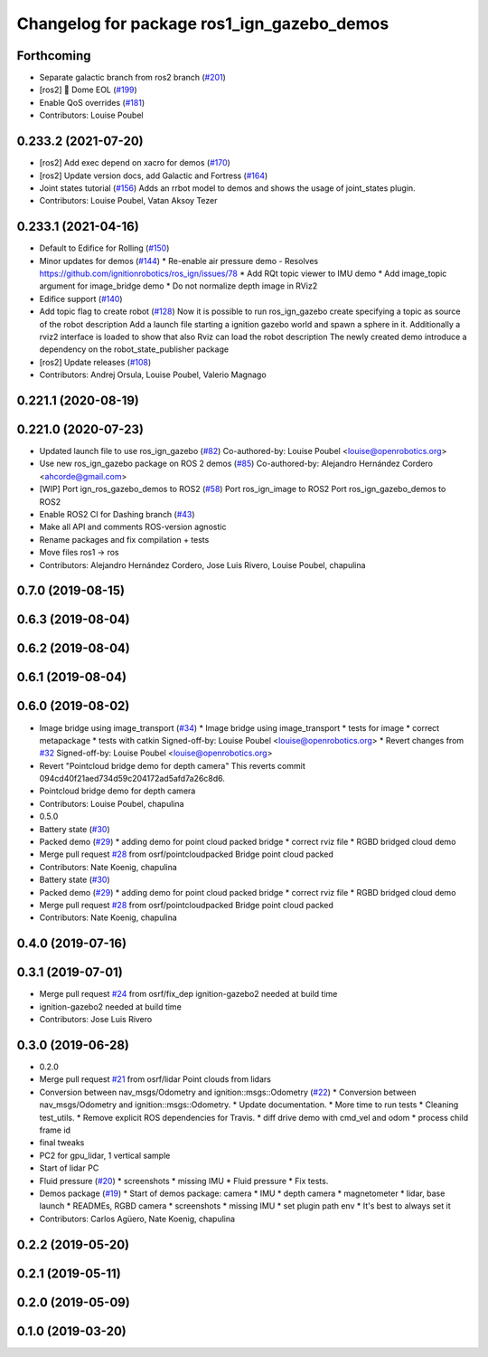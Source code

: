 ^^^^^^^^^^^^^^^^^^^^^^^^^^^^^^^^^^^^^^^^^^^
Changelog for package ros1_ign_gazebo_demos
^^^^^^^^^^^^^^^^^^^^^^^^^^^^^^^^^^^^^^^^^^^

Forthcoming
-----------
* Separate galactic branch from ros2 branch (`#201 <https://github.com/osrf/ros_ign/issues/201>`_)
* [ros2] 🏁 Dome EOL (`#199 <https://github.com/osrf/ros_ign/issues/199>`_)
* Enable QoS overrides (`#181 <https://github.com/osrf/ros_ign/issues/181>`_)
* Contributors: Louise Poubel

0.233.2 (2021-07-20)
--------------------
* [ros2] Add exec depend on xacro for demos (`#170 <https://github.com/osrf/ros_ign/issues/170>`_)
* [ros2] Update version docs, add Galactic and Fortress (`#164 <https://github.com/osrf/ros_ign/issues/164>`_)
* Joint states tutorial (`#156 <https://github.com/osrf/ros_ign/issues/156>`_)
  Adds an rrbot model to demos and shows the usage of joint_states plugin.
* Contributors: Louise Poubel, Vatan Aksoy Tezer

0.233.1 (2021-04-16)
--------------------
* Default to Edifice for Rolling (`#150 <https://github.com/osrf/ros_ign/issues/150>`_)
* Minor updates for demos (`#144 <https://github.com/osrf/ros_ign/issues/144>`_)
  * Re-enable air pressure demo
  - Resolves https://github.com/ignitionrobotics/ros_ign/issues/78
  * Add RQt topic viewer to IMU demo
  * Add image_topic argument for image_bridge demo
  * Do not normalize depth image in RViz2
* Edifice support (`#140 <https://github.com/osrf/ros_ign/issues/140>`_)
* Add topic flag to create robot  (`#128 <https://github.com/osrf/ros_ign/issues/128>`_)
  Now it is possible to run ros_ign_gazebo create specifying a topic as
  source of the robot description
  Add a launch file starting a ignition gazebo world and spawn a sphere in it.
  Additionally a rviz2 interface is loaded to show that also Rviz can load
  the robot description
  The newly created demo introduce a dependency on the robot_state_publisher package
* [ros2] Update releases (`#108 <https://github.com/osrf/ros_ign/issues/108>`_)
* Contributors: Andrej Orsula, Louise Poubel, Valerio Magnago

0.221.1 (2020-08-19)
--------------------

0.221.0 (2020-07-23)
--------------------
* Updated launch file to use ros_ign_gazebo (`#82 <https://github.com/osrf/ros_ign/issues/82>`_)
  Co-authored-by: Louise Poubel <louise@openrobotics.org>
* Use new ros_ign_gazebo package on ROS 2 demos (`#85 <https://github.com/osrf/ros_ign/issues/85>`_)
  Co-authored-by: Alejandro Hernández Cordero <ahcorde@gmail.com>
* [WIP] Port ign_ros_gazebo_demos to ROS2 (`#58 <https://github.com/osrf/ros_ign/issues/58>`_)
  Port ros_ign_image to ROS2
  Port ros_ign_gazebo_demos to ROS2
* Enable ROS2 CI for Dashing branch (`#43 <https://github.com/osrf/ros_ign/issues/43>`_)
* Make all API and comments ROS-version agnostic
* Rename packages and fix compilation + tests
* Move files ros1 -> ros
* Contributors: Alejandro Hernández Cordero, Jose Luis Rivero, Louise Poubel, chapulina

0.7.0 (2019-08-15)
------------------

0.6.3 (2019-08-04)
------------------

0.6.2 (2019-08-04)
------------------

0.6.1 (2019-08-04)
------------------

0.6.0 (2019-08-02)
------------------
* Image bridge using image_transport (`#34 <https://github.com/osrf/ros1_ign_bridge/issues/34>`_)
  * Image bridge using image_transport
  * tests for image
  * correct metapackage
  * tests with catkin
  Signed-off-by: Louise Poubel <louise@openrobotics.org>
  * Revert changes from `#32 <https://github.com/osrf/ros1_ign_bridge/issues/32>`_
  Signed-off-by: Louise Poubel <louise@openrobotics.org>
* Revert "Pointcloud bridge demo for depth camera"
  This reverts commit 094cd40f21aed734d59c204172ad5afd7a26c8d6.
* Pointcloud bridge demo for depth camera
* Contributors: Louise Poubel, chapulina

* 0.5.0
* Battery state (`#30 <https://github.com/osrf/ros1_ign_bridge/issues/30>`_)
* Packed demo (`#29 <https://github.com/osrf/ros1_ign_bridge/issues/29>`_)
  * adding demo for point cloud packed bridge
  * correct rviz file
  * RGBD bridged cloud demo
* Merge pull request `#28 <https://github.com/osrf/ros1_ign_bridge/issues/28>`_ from osrf/pointcloudpacked
  Bridge point cloud packed
* Contributors: Nate Koenig, chapulina

* Battery state (`#30 <https://github.com/osrf/ros1_ign_bridge/issues/30>`_)
* Packed demo (`#29 <https://github.com/osrf/ros1_ign_bridge/issues/29>`_)
  * adding demo for point cloud packed bridge
  * correct rviz file
  * RGBD bridged cloud demo
* Merge pull request `#28 <https://github.com/osrf/ros1_ign_bridge/issues/28>`_ from osrf/pointcloudpacked
  Bridge point cloud packed
* Contributors: Nate Koenig, chapulina

0.4.0 (2019-07-16)
------------------

0.3.1 (2019-07-01)
------------------
* Merge pull request `#24 <https://github.com/osrf/ros1_ign_bridge/issues/24>`_ from osrf/fix_dep
  ignition-gazebo2 needed at build time
* ignition-gazebo2 needed at build time
* Contributors: Jose Luis Rivero

0.3.0 (2019-06-28)
------------------
* 0.2.0
* Merge pull request `#21 <https://github.com/osrf/ros1_ign_bridge/issues/21>`_ from osrf/lidar
  Point clouds from lidars
* Conversion between nav_msgs/Odometry and ignition::msgs::Odometry (`#22 <https://github.com/osrf/ros1_ign_bridge/issues/22>`_)
  * Conversion between nav_msgs/Odometry and ignition::msgs::Odometry.
  * Update documentation.
  * More time to run tests
  * Cleaning test_utils.
  * Remove explicit ROS dependencies for Travis.
  * diff drive demo with cmd_vel and odom
  * process child frame id
* final tweaks
* PC2 for gpu_lidar, 1 vertical sample
* Start of lidar PC
* Fluid pressure (`#20 <https://github.com/osrf/ros1_ign_bridge/issues/20>`_)
  * screenshots
  * missing IMU
  * Fluid pressure
  * Fix tests.
* Demos package (`#19 <https://github.com/osrf/ros1_ign_bridge/issues/19>`_)
  * Start of demos package: camera
  * IMU
  * depth camera
  * magnetometer
  * lidar, base launch
  * READMEs, RGBD camera
  * screenshots
  * missing IMU
  * set plugin path env
  * It's best to always set it
* Contributors: Carlos Agüero, Nate Koenig, chapulina

0.2.2 (2019-05-20)
------------------

0.2.1 (2019-05-11)
------------------

0.2.0 (2019-05-09)
------------------

0.1.0 (2019-03-20)
------------------
